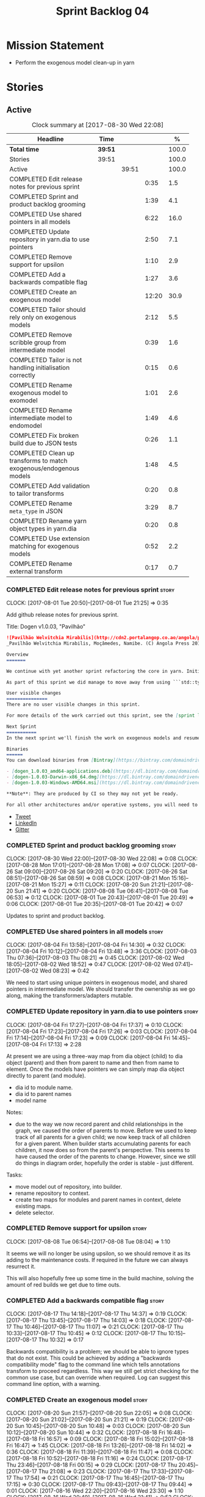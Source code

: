 #+title: Sprint Backlog 04
#+options: date:nil toc:nil author:nil num:nil
#+todo: STARTED | COMPLETED CANCELLED POSTPONED
#+tags: { story(s) epic(e) }

* Mission Statement

- Perform the exogenous model clean-up in yarn

* Stories

** Active

#+begin: clocktable :maxlevel 3 :scope subtree :indent nil :emphasize nil :scope file :narrow 75 :formula %
#+CAPTION: Clock summary at [2017-08-30 Wed 22:08]
| <75>                                                                        |         |       |       |       |
| Headline                                                                    | Time    |       |       |     % |
|-----------------------------------------------------------------------------+---------+-------+-------+-------|
| *Total time*                                                                | *39:51* |       |       | 100.0 |
|-----------------------------------------------------------------------------+---------+-------+-------+-------|
| Stories                                                                     | 39:51   |       |       | 100.0 |
| Active                                                                      |         | 39:51 |       | 100.0 |
| COMPLETED Edit release notes for previous sprint                            |         |       |  0:35 |   1.5 |
| COMPLETED Sprint and product backlog grooming                               |         |       |  1:39 |   4.1 |
| COMPLETED Use shared pointers in all models                                 |         |       |  6:22 |  16.0 |
| COMPLETED Update repository in yarn.dia to use pointers                     |         |       |  2:50 |   7.1 |
| COMPLETED Remove support for upsilon                                        |         |       |  1:10 |   2.9 |
| COMPLETED Add a backwards compatible flag                                   |         |       |  1:27 |   3.6 |
| COMPLETED Create an exogenous model                                         |         |       | 12:20 |  30.9 |
| COMPLETED Tailor should rely only on exogenous models                       |         |       |  2:12 |   5.5 |
| COMPLETED Remove scribble group from intermediate model                     |         |       |  0:39 |   1.6 |
| COMPLETED Tailor is not handling initialisation correctly                   |         |       |  0:15 |   0.6 |
| COMPLETED Rename exogenous model to exomodel                                |         |       |  1:01 |   2.6 |
| COMPLETED Rename intermediate model to endomodel                            |         |       |  1:49 |   4.6 |
| COMPLETED Fix broken build due to JSON tests                                |         |       |  0:26 |   1.1 |
| COMPLETED Clean up transforms to match exogenous/endogenous models          |         |       |  1:48 |   4.5 |
| COMPLETED Add validation to tailor transforms                               |         |       |  0:20 |   0.8 |
| COMPLETED Rename =meta_type= in JSON                                        |         |       |  3:29 |   8.7 |
| COMPLETED Rename yarn object types in yarn.dia                              |         |       |  0:20 |   0.8 |
| COMPLETED Use extension matching for exogenous models                       |         |       |  0:52 |   2.2 |
| COMPLETED Rename external transform                                         |         |       |  0:17 |   0.7 |
#+TBLFM: $5='(org-clock-time% @3$2 $2..$4);%.1f
#+end:

*** COMPLETED Edit release notes for previous sprint                  :story:
    CLOSED: [2017-08-01 Tue 21:25]
    CLOCK: [2017-08-01 Tue 20:50]--[2017-08-01 Tue 21:25] =>  0:35

Add github release notes for previous sprint.

Title: Dogen v1.0.03, "Pavilhão"

#+begin_src markdown
![Pavilhão Welvitchia Mirabilis](http://cdn2.portalangop.co.ao/angola/pt_pt/files/highlight/2016/9/42/0,cbf98d54-32d3-4634-b996-6dd02337f9ae.jpg)
_Pavilhão Welvitchia Mirabilis, Moçâmedes, Namibe. (C) Angola Press 2016._

Overview
=======

We continue with yet another sprint refactoring the core in yarn. Initially, the focus was on moving more code from the C++ and C# kernels into yarn, but a series of deficiencies were found on the way we are processing exogenous models and so we switched focus to fixing those. This work will continue into the next sprint.

As part of this sprint we did manage to move away from using ```std::type_index``` and using instead our own meta-meta-model, which is consistent with our conceptual model and notions of modeling spaces. In addition, we cleaned up usages of the type repository, which greatly simplified the code.

User visible changes
===============
There are no user visible changes in this sprint.

For more details of the work carried out this sprint, see the [sprint log](https://github.com/DomainDrivenConsulting/dogen/blob/master/doc/agile/v1/sprint_backlog_03.org).

Next Sprint
===========
In the next sprint we'll finish the work on exogenous models and resume the work on moving kernel-agnostic transformations from the kernels into yarn.

Binaries
======
You can download binaries from [Bintray](https://bintray.com/domaindrivenconsulting/Dogen) for OSX, Linux and Windows (all 64-bit):

- [dogen_1.0.03_amd64-applications.deb](https://dl.bintray.com/domaindrivenconsulting/Dogen/1.0.03/dogen_1.0.03_amd64-applications.deb)
- [dogen-1.0.03-Darwin-x86_64.dmg](https://dl.bintray.com/domaindrivenconsulting/Dogen/1.0.03/dogen-1.0.03-Darwin-x86_64.dmg)
- [dogen-1.0.03-Windows-AMD64.msi](https://dl.bintray.com/domaindrivenconsulting/Dogen/dogen-1.0.03-Windows-AMD64.msi)

**Note**: They are produced by CI so they may not yet be ready.

For all other architectures and/or operative systems, you will need to build Dogen from source. Source downloads are available below.
#+end_src

- [[https://twitter.com/MarcoCraveiro/status/887172610487922688][Tweet]]
- [[https://www.linkedin.com/feed/update/urn:li:activity:6292938732865617920/][LinkedIn]]
- [[https://gitter.im/DomainDrivenConsulting/dogen][Gitter]]

*** COMPLETED Sprint and product backlog grooming                     :story:
    CLOSED: [2017-08-30 Wed 22:08]
    CLOCK: [2017-08-30 Wed 22:00]--[2017-08-30 Wed 22:08] =>  0:08
    CLOCK: [2017-08-28 Mon 17:01]--[2017-08-28 Mon 17:08] =>  0:07
    CLOCK: [2017-08-26 Sat 09:00]--[2017-08-26 Sat 09:20] =>  0:20
    CLOCK: [2017-08-26 Sat 08:51]--[2017-08-26 Sat 08:59] =>  0:08
    CLOCK: [2017-08-21 Mon 15:16]--[2017-08-21 Mon 15:27] =>  0:11
    CLOCK: [2017-08-20 Sun 21:21]--[2017-08-20 Sun 21:41] =>  0:20
    CLOCK: [2017-08-08 Tue 06:41]--[2017-08-08 Tue 06:53] =>  0:12
    CLOCK: [2017-08-01 Tue 20:43]--[2017-08-01 Tue 20:49] =>  0:06
    CLOCK: [2017-08-01 Tue 20:35]--[2017-08-01 Tue 20:42] =>  0:07

Updates to sprint and product backlog.

*** COMPLETED Use shared pointers in all models                       :story:
    CLOSED: [2017-08-04 Fri 14:30]
    CLOCK: [2017-08-04 Fri 13:58]--[2017-08-04 Fri 14:30] =>  0:32
    CLOCK: [2017-08-04 Fri 10:12]--[2017-08-04 Fri 13:48] =>  3:36
    CLOCK: [2017-08-03 Thu 07:36]--[2017-08-03 Thu 08:21] =>  0:45
    CLOCK: [2017-08-02 Wed 18:05]--[2017-08-02 Wed 18:52] =>  0:47
    CLOCK: [2017-08-02 Wed 07:41]--[2017-08-02 Wed 08:23] =>  0:42

We need to start using unique pointers in exogenous model, and shared
pointers in intermediate model. We should transfer the ownership as we
go along, making the transformers/adapters mutable.

*** COMPLETED Update repository in yarn.dia to use pointers           :story:
    CLOSED: [2017-08-04 Fri 17:14]
    CLOCK: [2017-08-04 Fri 17:27]--[2017-08-04 Fri 17:37] =>  0:10
    CLOCK: [2017-08-04 Fri 17:23]--[2017-08-04 Fri 17:26] =>  0:03
    CLOCK: [2017-08-04 Fri 17:14]--[2017-08-04 Fri 17:23] =>  0:09
    CLOCK: [2017-08-04 Fri 14:45]--[2017-08-04 Fri 17:13] =>  2:28

At present we are using a three-way map from dia object (child) to dia
object (parent) and then from parent to name and then from name to
element. Once the models have pointers we can simply map dia object
directly to parent (and module).

- dia id to module name.
- dia id to parent names
- model name

Notes:

- due to the way we now record parent and child relationships in the
  graph, we caused the order of parents to move. Before we used to
  keep track of all parents for a given child; we now keep track of
  all children for a given parent. When builder starts accumulating
  parents for each children, it now does so from the parent's
  perspective. This seems to have caused the order of the parents to
  change. However, since we still do things in diagram order,
  hopefully the order is stable - just different.

Tasks:

- move model out of repository, into builder.
- rename repository to context.
- create two maps for modules and parent names in context, delete existing maps.
- delete selector.

*** COMPLETED Remove support for upsilon                              :story:
    CLOSED: [2017-08-16 Wed 12:53]
    CLOCK: [2017-08-08 Tue 06:54]--[2017-08-08 Tue 08:04] =>  1:10

It seems we will no longer be using upsilon, so we should remove it as
its adding to the maintenance costs. If required in the future we can
always resurrect it.

This will also hopefully free up some time in the build machine,
solving the amount of red builds we get due to time outs.

*** COMPLETED Add a backwards compatible flag                         :story:
    CLOSED: [2017-08-17 Thu 14:37]
    CLOCK: [2017-08-17 Thu 14:18]--[2017-08-17 Thu 14:37] =>  0:19
    CLOCK: [2017-08-17 Thu 13:45]--[2017-08-17 Thu 14:03] =>  0:18
    CLOCK: [2017-08-17 Thu 10:46]--[2017-08-17 Thu 11:07] =>  0:21
    CLOCK: [2017-08-17 Thu 10:33]--[2017-08-17 Thu 10:45] =>  0:12
    CLOCK: [2017-08-17 Thu 10:15]--[2017-08-17 Thu 10:32] =>  0:17

Backwards compatibility is a problem; we should be able to ignore
types that do not exist. This could be achieved by adding a "backwards
compatibility mode" flag to the command line which tells annotations
transform to proceed regardless. This way we still get strict checking
for the common use case, but can override when required. Log can
suggest this command line option, with a warning.

*** COMPLETED Create an exogenous model                               :story:
    CLOSED: [2017-08-20 Sun 22:06]
    CLOCK: [2017-08-20 Sun 21:57]--[2017-08-20 Sun 22:05] =>  0:08
    CLOCK: [2017-08-20 Sun 21:02]--[2017-08-20 Sun 21:21] =>  0:19
    CLOCK: [2017-08-20 Sun 10:45]--[2017-08-20 Sun 10:48] =>  0:03
    CLOCK: [2017-08-20 Sun 10:12]--[2017-08-20 Sun 10:44] =>  0:32
    CLOCK: [2017-08-18 Fri 16:48]--[2017-08-18 Fri 16:57] =>  0:09
    CLOCK: [2017-08-18 Fri 15:02]--[2017-08-18 Fri 16:47] =>  1:45
    CLOCK: [2017-08-18 Fri 13:26]--[2017-08-18 Fri 14:02] =>  0:36
    CLOCK: [2017-08-18 Fri 11:39]--[2017-08-18 Fri 11:47] =>  0:08
    CLOCK: [2017-08-18 Fri 10:52]--[2017-08-18 Fri 11:16] =>  0:24
    CLOCK: [2017-08-17 Thu 23:46]--[2017-08-18 Fri 00:15] =>  0:29
    CLOCK: [2017-08-17 Thu 20:45]--[2017-08-17 Thu 21:08] =>  0:23
    CLOCK: [2017-08-17 Thu 17:33]--[2017-08-17 Thu 17:54] =>  0:21
    CLOCK: [2017-08-17 Thu 16:45]--[2017-08-17 Thu 17:15] =>  0:30
    CLOCK: [2017-08-17 Thu 09:43]--[2017-08-17 Thu 09:44] =>  0:01
    CLOCK: [2017-08-16 Wed 22:20]--[2017-08-16 Wed 23:30] =>  1:10
    CLOCK: [2017-08-16 Wed 20:49]--[2017-08-16 Wed 21:41] =>  0:52
    CLOCK: [2017-08-16 Wed 12:23]--[2017-08-16 Wed 13:09] =>  0:46
    CLOCK: [2017-08-06 Sun 21:02]--[2017-08-06 Sun 22:34] =>  1:32
    CLOCK: [2017-08-06 Sun 11:41]--[2017-08-06 Sun 13:53] =>  2:12

At present we are allowing the frontends to directly create
intermediate models. However, this doesn't make a lot of sense: there
are many properties in the intermediate models which should not be
touched by the frontends. We should have a specific model that has
only the properties that can be set by the frontends -
=exogenous_model=. The exogenous model chain is then responsible for
converting it into an intermediate model.

Tasks:

- create the exogenous model with the required attributes. Add a root
  module, remove model name. All containers should be lists of a pair
  of scribble group to concrete element.
- move annotations transform to exogenous chain. Add a transform to
  update element names by reading model modules and external modules.
- drop scribble groups from intermediate model.
- add an adaptor to convert from exogenous model to intermediate
  model.
- use some kind of reference to figure out where to place the
  documentation of a module. We can't use the IDs any longer. We could
  simply remember the list iterators. Since we are only pushing back
  into the list, the iterators should remain valid. However, for this
  to work we need to add support to iterators in dogen or manually
  create the context/repository.
- Refactor yarn.dia, splitting out the model from the repository and
  renaming repository to context.

Notes:

- we need a completely different annotations transform. In the new
  world, scribble updating and annotation updating are done in one go
  by the updater, who has the annotation group as state. The annotation
  classes need to be updated to take in just one scribble group rather
  than a map. The updater needs to be a regular element visitor. The
  transform runs on the exogenous model.
- repository in yarn.dia must not rely on qualified names for lookups;
  instead it must have a pointer to the element, which is known to be
  owned by the model. To make life easier this could be a shared
  pointer with a custom deleter.
- if we changed the graph adding a relationship between the note and
  the package such that the package is always processed after the
  notes it contains; and if we created a map of child to note,
  including a special entry for the "root note"; we could then merge
  the processed objects of the package and the note. This would then
  result in a consistent interface for the transformer. Actually this
  must already be occurring since we are updating the documentation of
  an existing module; however, the order must be in reverse -
  i.e. first the package, then the note. We should really do the note
  first then the package. We can simply create a map of ID ->
  processed object; we then remember the module processed object. When
  the note appears we look up the module and merge it.
- we should force json models to have a model module if they want to
  provide documentation rather than support a documentation key.
- compute model name in naming transform and copy it across to
  intermediate model

Steps:

- update scribble group with stereotypes.
- convert scribble group into annotation group.
- process element annotation.
- process attribute annotations, if stateful.

*** COMPLETED Tailor should rely only on exogenous models             :story:
    CLOSED: [2017-08-21 Mon 11:18]
    CLOCK: [2017-08-21 Mon 10:23]--[2017-08-21 Mon 11:18] =>  0:55
    CLOCK: [2017-08-21 Mon 09:59]--[2017-08-21 Mon 10:23] =>  0:24
    CLOCK: [2017-08-21 Mon 09:23]--[2017-08-21 Mon 09:58] =>  0:35
    CLOCK: [2017-08-20 Sun 23:25]--[2017-08-20 Sun 23:43] =>  0:18

At present we are transforming an intermediate model into the
exogenous representation. However, we can probably get away with just
the exogenous model. Update dehydrator and exogenous interfaces to
work from just exogenous models.

Notes:

- drop documentation field; we can rely on it being present on the
  root module. Which reveals a deeper problem: the model should not be
  annotatable at all, since we have the root module for that. We must
  have some hackery on the hydrator to read the model annotations and
  populate the root module. It makes more sense to populate the root
  module in the JSON.

*** COMPLETED Remove scribble group from intermediate model           :story:
    CLOSED: [2017-08-21 Mon 11:28]
    CLOCK: [2017-08-21 Mon 11:29]--[2017-08-21 Mon 11:42] =>  0:13
    CLOCK: [2017-08-21 Mon 11:19]--[2017-08-21 Mon 11:28] =>  0:09
    CLOCK: [2017-08-20 Sun 22:06]--[2017-08-20 Sun 22:23] =>  0:17

Now we have an exogenous model we no longer need the scribble group in
the intermediate model. However, we were making use of it in the
dehydration for tailor transformations.

*** COMPLETED Tailor is not handling initialisation correctly         :story:
    CLOSED: [2017-08-21 Mon 11:53]
    CLOCK: [2017-08-21 Mon 11:38]--[2017-08-21 Mon 11:53] =>  0:15

It seems we forgot to update tailor after the logging changes around
initialisation:

: [1/1] Tailoring boost_model.
: [2017-08-18 16:05:05.284950] [0x00007f2329d9f080] [info]    Registrered exogenous transform: yarn.json.exogenous_transform
: [2017-08-18 16:05:05.284992] [0x00007f2329d9f080] [info]    Registrered exogenous transform: yarn.dia.exogenous_transform

*** COMPLETED Move external module processing into yarn               :story:
    CLOSED: [2017-08-21 Mon 15:20]

*Rationale*: implemented as part of the exogenous model work.

At present we have a hack in =yarn.dia= whereby we are looking for a
key =yarn.dia.external_modules= and then using it to populate the
external module path of all names read on that model, as we traverse
the graph of dia objects.

The problem is, this functionality is also required on other frontends
such as JSON. We should use the traditional annotation machinery to
populate the external modules inside of yarn pre-processing.

One thing to bear in mind is that we need to trash all containers and
re-insert all elements, because the IDs will change as part of this
exercise.

*** COMPLETED Add a property for the model modules as an annotation   :story:
    CLOSED: [2017-08-21 Mon 15:25]

*Rationale*: implemented as part of the exogenous model work.

We should read out the model name as an annotation instead of
inferring it from the filename on some frontends (Dia) and allowing
the user to set it internally on others (JSON).

This is not quite as trivial as it may look: we create the model
module using the model name; this is necessary because we need to read
its annotations and place it in the right element. Without a model
name, this becomes a bit tricky.

*Previous Understanding*

#+begin_quote
*Story*: As a dogen user in a constrained environment, I am forced to
use file names that are not suitable for a model name so that I need
to supply an override somewhere else.
#+end_quote

It would be nice to be able to generate a model with a name other than
the diagram file. We should have a command line option for this that
overrides the default diagram name.

This could also be supplied as part of dynamic extensions. The command
line option is useful when we want to use the same diagram to test
different aspects of the generation, as we do with the tests. The
dynamic extensions option is useful when we don't want the file name
to have the full name of the model.

We now have a use case for this: the dynamic models. See Rename
dynamic models.

*** COMPLETED Use a consistent approach to model naming               :story:
    CLOSED: [2017-08-21 Mon 16:48]

*Rationale*: split into individual stories for each rename.

- exogenous model: exomodel; all the models obtained externally.
- intermediate model: endogenous model, endomodel; all models used internally.
- model: final model, used for code-generation.

With this we can now have three main chains:

- =exomodel_generation_chain=;
- =endomodel_generation_chain=;
- =model_generation_chain=: top-level chain that includes all others.

We should also probably rename the exogenous transforms to
=exomodel_source=. Actually, according to the literature, its still
just a transform.

*** COMPLETED Rename exogenous model to exomodel                      :story:
    CLOSED: [2017-08-21 Mon 17:10]
    CLOCK: [2017-08-21 Mon 16:51]--[2017-08-21 Mon 17:10] =>  0:19
    CLOCK: [2017-08-21 Mon 15:28]--[2017-08-21 Mon 16:10] =>  0:42

As per analysis story on renaming, rename all instances of "exogenous
model" to exomodel.

*** COMPLETED Rename intermediate model to endomodel                  :story:
    CLOSED: [2017-08-21 Mon 21:37]
    CLOCK: [2017-08-21 Mon 21:30]--[2017-08-21 Mon 21:37] =>  0:07
    CLOCK: [2017-08-21 Mon 21:16]--[2017-08-21 Mon 21:29] =>  0:13
    CLOCK: [2017-08-21 Mon 21:01]--[2017-08-21 Mon 21:15] =>  0:14
    CLOCK: [2017-08-21 Mon 17:46]--[2017-08-21 Mon 18:27] =>  0:41
    CLOCK: [2017-08-21 Mon 17:11]--[2017-08-21 Mon 17:45] =>  0:34

As per analysis story on renaming, rename all instances of "exogenous
model" to exomodel.

*** COMPLETED Fix broken build due to JSON tests                      :story:
    CLOSED: [2017-08-21 Mon 23:46]
    CLOCK: [2017-08-21 Mon 23:20]--[2017-08-21 Mon 23:46] =>  0:26

After much faffing around, it seems we inadvertently removed c++
output from JSON models, resulting in travis builds breaks.

*** COMPLETED Clean up transforms to match exogenous/endogenous models :story:
    CLOSED: [2017-08-22 Tue 01:42]
    CLOCK: [2017-08-22 Tue 01:32]--[2017-08-22 Tue 01:42] =>  0:10
    CLOCK: [2017-08-22 Tue 01:19]--[2017-08-22 Tue 01:31] =>  0:12
    CLOCK: [2017-08-22 Tue 01:15]--[2017-08-22 Tue 01:18] =>  0:03
    CLOCK: [2017-08-22 Tue 01:11]--[2017-08-22 Tue 01:14] =>  0:03
    CLOCK: [2017-08-22 Tue 01:01]--[2017-08-22 Tue 01:10] =>  0:09
    CLOCK: [2017-08-22 Tue 00:45]--[2017-08-22 Tue 01:00] =>  0:15
    CLOCK: [2017-08-22 Tue 00:40]--[2017-08-22 Tue 00:44] =>  0:04
    CLOCK: [2017-08-22 Tue 00:37]--[2017-08-22 Tue 00:39] =>  0:02
    CLOCK: [2017-08-21 Mon 23:47]--[2017-08-22 Tue 00:37] =>  0:50

Now that we've cleaned up the model terminology, we should line up the
chains that create these different types of models, such that each
chain only generates one kind of model and a top-level chain is
responsible from moving from one model type to another - i.e. avoid
creating heterogeneous chains with regards to model type.

Tasks:

- rename endomodel transform to =exomodel_to_endomodel_transform=
- remove endomodel transform from exoendo
- rename exoendo to exomodel generation chain
- add =exomodel_to_endomodel_transform= to both initial target and
  references chains.
- rename model generation chain to endomodel generation chain
- remove final model transform from model assembly chain
- rename final model transform to endomodel to model transform
- create a model generation chain transform which calls the endomodel
  generation chain and then processes the result with the endomodel to
  model transform. Actually, doing this in the code generator
  suffices.

*** COMPLETED Add validation to tailor transforms                     :story:
    CLOSED: [2017-08-22 Tue 02:00]
    CLOCK: [2017-08-22 Tue 02:01]--[2017-08-22 Tue 02:04] =>  0:03
    CLOCK: [2017-08-22 Tue 01:43]--[2017-08-22 Tue 02:00] =>  0:17

Check that the transforms support "from" and "to" for the user
requested types.

*** COMPLETED Rename =meta_type= in JSON                              :story:
    CLOSED: [2017-08-24 Thu 20:18]
    CLOCK: [2017-08-24 Thu 19:27]--[2017-08-24 Thu 20:18] =>  0:51
    CLOCK: [2017-08-24 Thu 18:36]--[2017-08-24 Thu 18:46] =>  0:10
    CLOCK: [2017-08-24 Thu 18:17]--[2017-08-24 Thu 18:25] =>  0:08
    CLOCK: [2017-08-24 Thu 18:09]--[2017-08-24 Thu 18:16] =>  0:07
    CLOCK: [2017-08-24 Thu 15:53]--[2017-08-24 Thu 16:05] =>  0:12
    CLOCK: [2017-08-24 Thu 15:19]--[2017-08-24 Thu 15:52] =>  0:33
    CLOCK: [2017-08-24 Thu 14:50]--[2017-08-24 Thu 15:18] =>  0:28
    CLOCK: [2017-08-24 Thu 10:03]--[2017-08-24 Thu 11:03] =>  1:00

Now we have meta-names we should use the same terminology for JSON
documents.

Notes:

- the meta-name transform must be applied at the exomodel
  level. Otherwise we are generating exomodels without setting their element
  meta-names correctly.
- in addition, we cannot call the entire exomodel generation chain in
  tailor, because that then pulls in the context generation and so
  forth. It also applies the annotations and naming transforms which
  we don't require for tailor. Instead we should just apply the
  meta-name transform manually. To make life easier we could create a
  exomodel to exomodel transform chain in yarn and use that in tailor.
- annoyingly, the exomodel registrar ownership now becomes a bit
  messy. We have to go to the exomodel generation chain to get the
  registrar, but we don't really use it for anything else. However,
  this is no worse than tailor at present.
- we seem to have a "naming" transform and a "meta-name"
  transform. They should be named consistently.

*** COMPLETED Rename yarn object types in yarn.dia                    :story:
    CLOSED: [2017-08-24 Thu 20:39]
    CLOCK: [2017-08-24 Thu 20:19]--[2017-08-24 Thu 20:39] =>  0:20

These are not really object types. We could name them perhaps element
types?

*** COMPLETED Use extension matching for exogenous models             :story:
    CLOSED: [2017-08-25 Fri 09:43]
    CLOCK: [2017-08-25 Fri 08:51]--[2017-08-25 Fri 09:43] =>  0:52

Now that we no longer support upsilon we can revert to the simplistic
approach of matching the file extension to find the exogenous model
transformer.

*** COMPLETED Rename external transform                               :story:
    CLOSED: [2017-08-25 Fri 10:01]
    CLOCK: [2017-08-25 Fri 09:44]--[2017-08-25 Fri 10:01] =>  0:17

The name "external transform" was always a quick hack, due to the
confusion between "exogenous" and "external". We should rename it to
"dynamic" given that these transforms are not known until run-time
whereas all other transforms are "static" - known at compile
time. This also means we can now have dynamic transforms in yarn. Not
an ideal name, but ever so slightly better than "external transform".

** Deprecated
*** CANCELLED Map upsilon primitives to intrinsics                    :story:
    CLOSED: [2017-08-08 Tue 06:51]

*Rationale*: Upsilon is to be removed.

Upsilon allows users to create "strong typedefs" around primitve
types. We need to unpack these into their intrinsic counterparts and
them map the intrinsics to native types.

Slight mistake: we mapped the primitive types themselves but in
reality what needs to be mapped are the fields making references to
the primitive types. We should just filter out all primitives.

Additional wrinkle: what the end users want is to unpack "real
primitives" into intrinsics, but "other" primitives should be mapped
to objects. This can be achieved by hard-coding =Plaform= primitives
into the mapping layer. However, some non-platform primitives may also
be candidates too. We need to create a list of these to see how
widespread the problem is.

Another alternative is to apply hard-coded regexes:

- if the name matches any of the intrinsic names

Finally, the last option may be to have yet another mapping data file
format that lists the primitives to unbox.

*** CANCELLED Add mapping support between upsilon and LAM             :story:
    CLOSED: [2017-08-08 Tue 06:51]

*Rationale*: Upsilon is to be removed.

At present we map upsilon directly to a language-specific model
(C++/C#), which gets code-generated. However, from a tailor
perspective, this is not ideal; we would end up with N different
models. Ideally, we should get a LAM representation of the JSON model
which could then be used to code-generate multiple languages.

This is probably not too hard, given the mapper knows how to convert
between upsilon and LAM. We just need to finish LAM support and then
try mapping them and see what breaks. Tailor would have to somehow
tell yarn to set the output language to LAM.

Notes:

- if output is more than one language, change it to LAM. Otherwise
  leave it as language specific.
- we need to inject via meta-data the annotations for the output
  languages.
- We only need to perform mapping if input language is upsilon. For
  all other languages we can leave it as is. But for upsilon, tailor
  needs to do a full intermediate model workflow.
- unparsed type needs to be recomputed as part of mapping.
- we are not adding the LAM mapping to the upsilon id container.
- we need to add support for "default mappings"

*** CANCELLED Enumerations coming out of Upsilon are empty            :story:
    CLOSED: [2017-08-08 Tue 06:51]

*Rationale*: Upsilon is to be removed.

We don't seem to be translating the enumerators into yarn
enumerators.

*** CANCELLED Do not generate upsilon proxy models                    :story:
    CLOSED: [2017-08-08 Tue 06:51]

*Rationale*: Upsilon is to be removed.

At present we are marking all types in an upsilon config as target. In
practice, only one of the models is the target.
